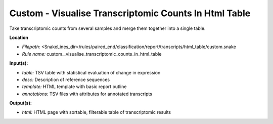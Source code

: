Custom - Visualise Transcriptomic Counts In Html Table
----------------------------------------------------------

Take transcriptomic counts from several samples and merge them together into a single table.

**Location**

- *Filepath:* <SnakeLines_dir>/rules/paired_end/classification/report/transcripts/html_table/custom.snake
- *Rule name:* custom__visualise_transcriptomic_counts_in_html_table

**Input(s):**

- *table:* TSV table with statistical evaluation of change in expression
- *desc:* Description of reference sequences
- *template:* HTML template with basic report outline
- *annotations:* TSV files with attributes for annotated transcripts

**Output(s):**

- *html:* HTML page with sortable, filterable table of transcriptomic results

